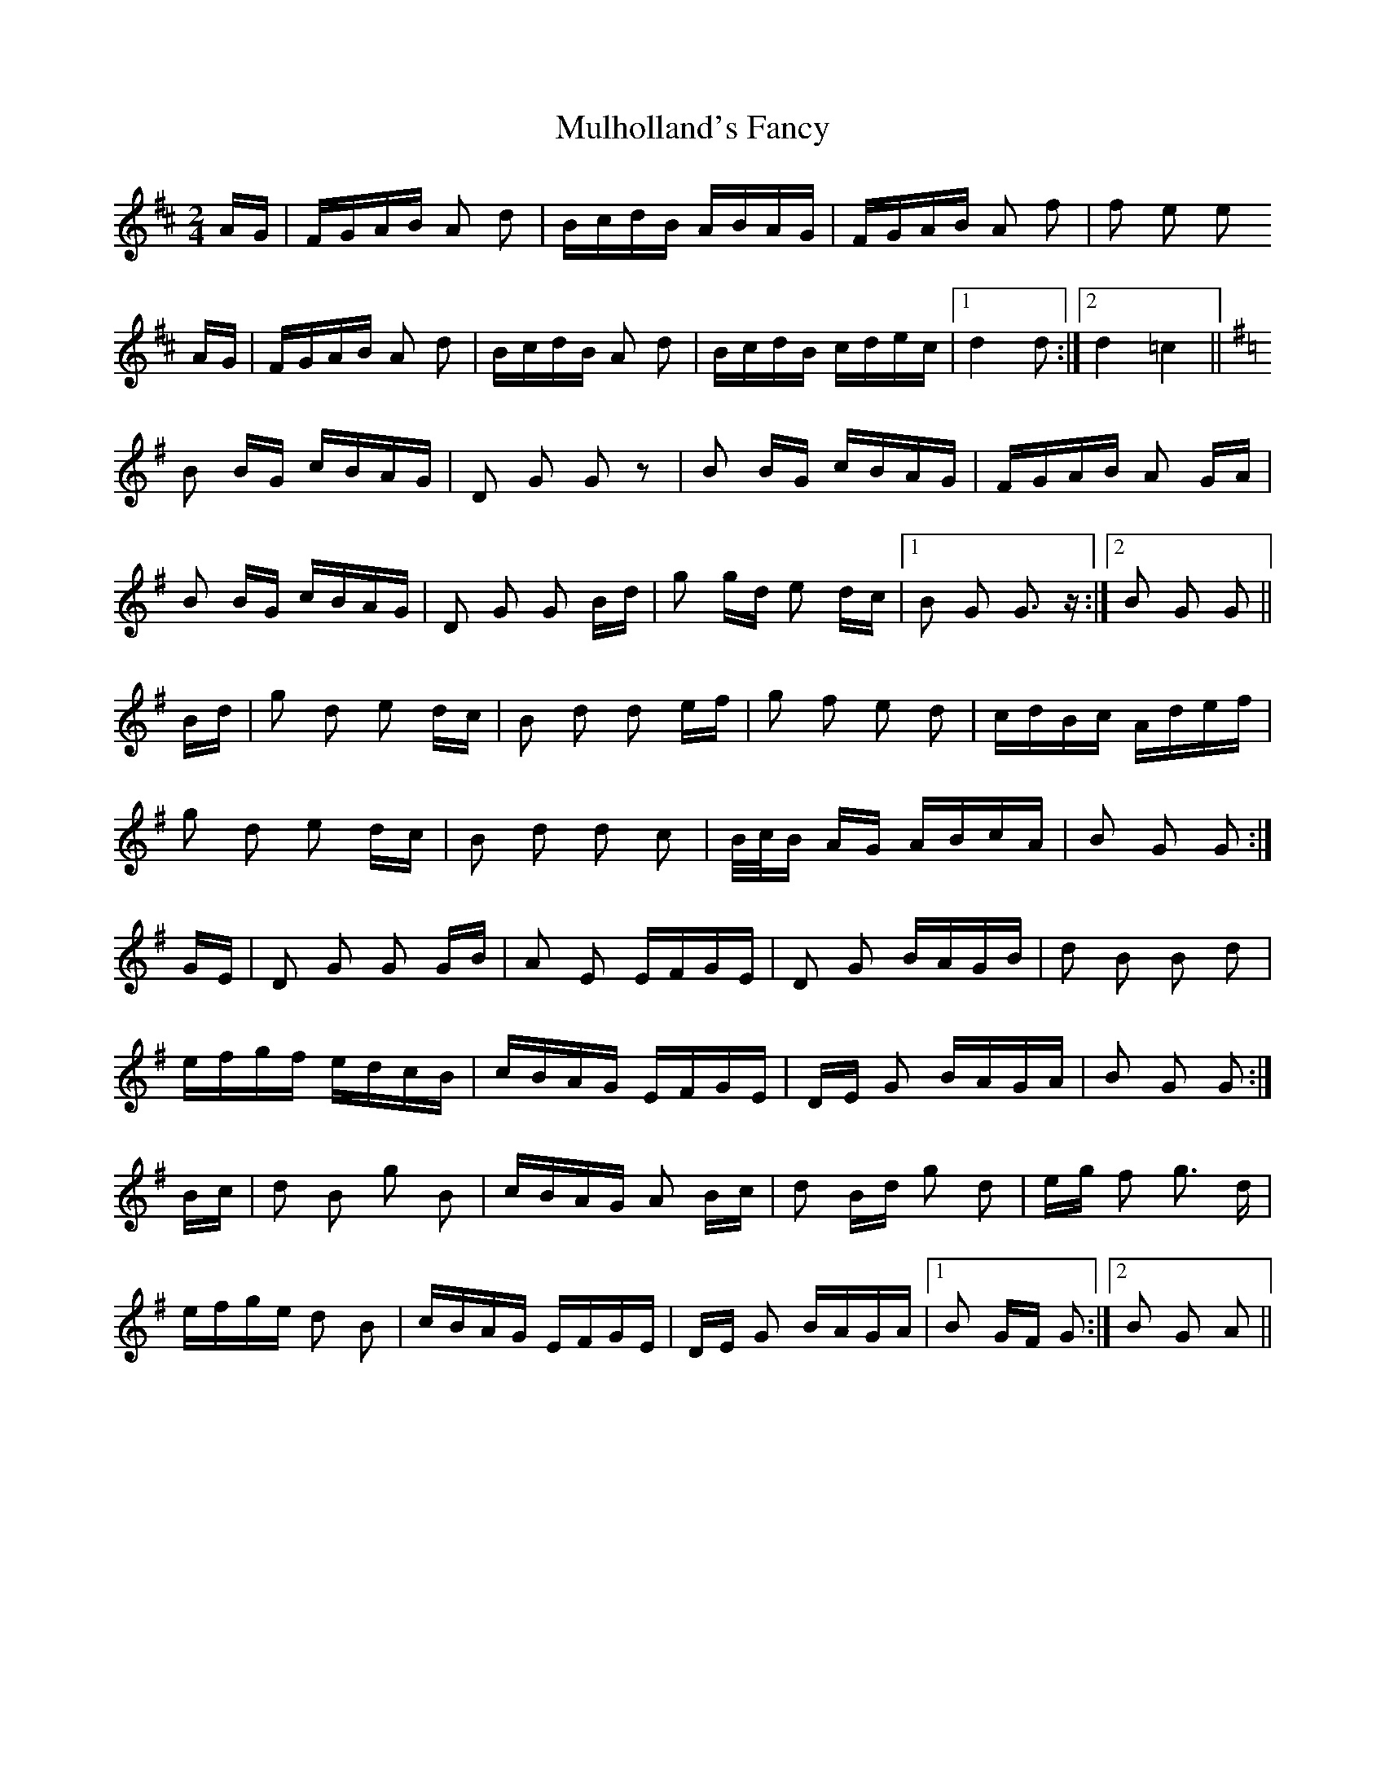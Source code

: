 X: 28412
T: Mulholland's Fancy
R: polka
M: 2/4
K: Dmajor
AG|FGAB A2 d2|BcdB ABAG|FGAB A2 f2|f2 e2 e2
AG|FGAB A2 d2|BcdB A2 d2|BcdB cdec|1 d4 d2:|2 d4 =c4||
K: Gmaj
B2 BG cBAG|D2 G2 G2 z2|B2 BG cBAG|FGAB A2 GA|
B2 BG cBAG|D2 G2 G2 Bd|g2 gd e2 dc|1 B2 G2 G3 z:|2 B2 G2 G2||
Bd|g2 d2 e2 dc|B2 d2 d2 ef|g2 f2 e2 d2|cdBc Adef|
g2 d2 e2 dc|B2 d2 d2 c2|B/c/B AG ABcA|B2 G2 G2:|
GE|D2 G2 G2 GB|A2 E2 EFGE|D2 G2 BAGB|d2 B2 B2 d2|
efgf edcB|cBAG EFGE|DE G2 BAGA|B2 G2 G2:|
Bc|d2 B2 g2 B2|cBAG A2 Bc|d2 Bd g2 d2|eg f2 g3 d|
efge d2 B2|cBAG EFGE|DE G2 BAGA|1 B2 GF G2:|2 B2 G2 A2||

